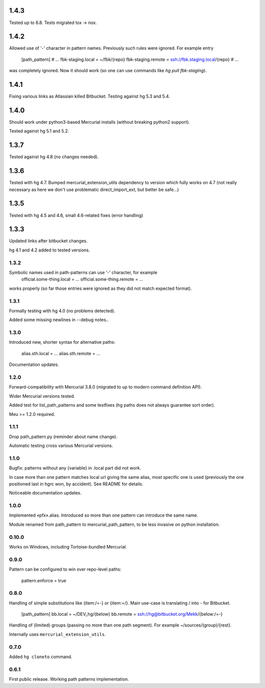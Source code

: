 1.4.3
~~~~~~~~~~~~

Tested up to 6.8. Tests migrated tox → nox.

1.4.2
~~~~~~~~~~~~

Allowed use of '-' character in pattern names. Previously
such rules were ignored. For example entry
    [path_pattern]
    # …
    fbk-staging.local = ~/fbk/{repo}
    fbk-staging.remote = ssh://fbk.staging.local/{repo}
    # …
was completely ignored. Now it should work (so one can use
commands like `hg pull fbk-staging`).

1.4.1
~~~~~~~~~~~~

Fixing various links as Atlassian killed Bitbucket.
Testing against hg 5.3 and 5.4.

1.4.0
~~~~~~~~~~~~

Should work under python3-based Mercurial installs (without breaking
python2 support). 

Tested against hg 5.1 and 5.2. 

1.3.7
~~~~~~~~~~~~

Tested against hg 4.8 (no changes needed).

1.3.6
~~~~~~~~~~~~~

Tested with hg 4.7. Bumped mercurial_extension_utils dependency to
version which fully works on 4.7 (not really necessary as here we
don't use problematic direct_import_ext, but better be safe…)


1.3.5
~~~~~~~~~~~~~

Tested with hg 4.5 and 4.6, small 4.6-related fixes (error handling)

1.3.3
~~~~~~~~~~~~~

Updated links after bitbucket changes.

hg 4.1 and 4.2 added to tested versions.

1.3.2
----------------------

Symbolic names used in path-patterns can use '-' character, for example
    official.some-thing.local = …
    official.some-thing.remote = …
works properly (so far those entries were ignored as they did not match
expected format).

1.3.1
----------------------

Formally testing with hg 4.0 (no problems detected).

Added some missing newlines in --debug notes..

1.3.0
----------------------

Introduced new, shorter syntax for alternative paths:

    alias.sth.local = ...
    alias.sth.remote = ...

Documentation updates.

1.2.0
----------------------

Forward-compatibility with Mercurial 3.8.0 (migrated to up to modern
command definition API).

Wider Mercurial versions tested.

Added test for list_path_patterns and some testfixes (hg paths does not
always guarantee sort order).

Meu >= 1.2.0 required.

1.1.1
----------------------

Drop path_pattern.py (reminder about name change).

Automatic testing cross various Mercurial versions.


1.1.0
----------------------

Bugfix: patterns without any {variable} in .local part did not work.

In case more than one pattern matches local url giving the same alias,
most specific one is used (previously the one positioned last in hgrc
won, by accident). See README for details.

Noticeable documentation updates.

1.0.0
----------------------

Implemented «pfx».alias. Introduced so more than one pattern can
introduce the same name.

Module renamed from path_pattern to mercurial_path_pattern, to be
less invasive on python installation.

0.10.0
-----------------------

Works on Windows, including Tortoise-bundled Mercurial.

0.9.0
-----------------------

Pattern can be configured to win over repo-level paths:

   pattern.enforce = true

0.8.0
-----------------------

Handling of simple substitutions like {item:/=-} or {item:\=/}.
Main use-case is translating / into - for Bitbucket.
    [path_pattern]
    bb.local = ~/DEV_hg/{below}
    bb.remote = ssh://hg@bitbucket.org/Mekk/{below:/=-}

Handling of (limited) groups (passing no more than one path segment).
For example ~/sources/(group)/{rest}.

Internally uses ``mercurial_extension_utils``.

0.7.0
-----------------------

Added ``hg cloneto`` command.

0.6.1
------------------------

First public release. Working path patterns implementation.
